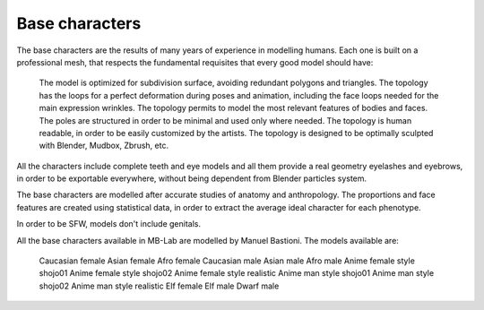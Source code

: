 Base characters
===============

The base characters are the results of many years of experience in modelling humans. Each one is built on a professional mesh, that respects the fundamental requisites that every good model should have:

    The model is optimized for subdivision surface, avoiding redundant polygons and triangles.
    The topology has the loops for a perfect deformation during poses and animation, including the face loops needed for the main expression wrinkles.
    The topology permits to model the most relevant features of bodies and faces.
    The poles are structured in order to be minimal and used only where needed.
    The topology is human readable, in order to be easily customized by the artists.
    The topology is designed to be optimally sculpted with Blender, Mudbox, Zbrush, etc.

All the characters include complete teeth and eye models and all them provide a real geometry eyelashes and eyebrows, in order to be exportable everywhere, without being dependent from Blender particles system.

The base characters are modelled after accurate studies of anatomy and anthropology. The proportions and face features are created using statistical data, in order to extract the average ideal character for each phenotype.

In order to be SFW, models don't include genitals.

All the base characters available in MB-Lab are modelled by Manuel Bastioni. The models available are:

    Caucasian female
    Asian female
    Afro female
    Caucasian male
    Asian male
    Afro male
    Anime female style shojo01
    Anime female style shojo02
    Anime female style realistic
    Anime man style shojo01
    Anime man style shojo02
    Anime man style realistic
    Elf female
    Elf male
    Dwarf male
